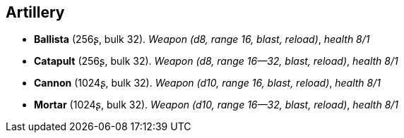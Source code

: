 == Artillery

* *Ballista* (256ʂ, bulk 32).
_Weapon (d8, range 16, blast, reload)_, _health 8/1_

* *Catapult* (256ʂ, bulk 32).
_Weapon (d8, range 16--32, blast, reload)_, _health 8/1_

* *Cannon* (1024ʂ, bulk 32).
_Weapon (d10, range 16, blast, reload)_, _health 8/1_

* *Mortar* (1024ʂ, bulk 32).
_Weapon (d10, range 16--32, blast, reload)_, _health 8/1_

